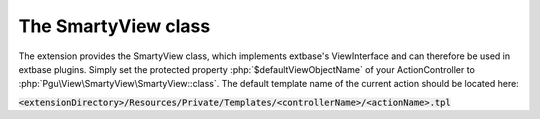 The SmartyView class
====================

The extension provides the SmartyView class, which implements extbase's ViewInterface and can therefore be used in
extbase plugins. Simply set the protected property :php:`$defaultViewObjectName` of your ActionController to
:php:`Pgu\View\SmartyView\SmartyView::class`. The default template name of the current action should be located here:

:code:`<extensionDirectory>/Resources/Private/Templates/<controllerName>/<actionName>.tpl`